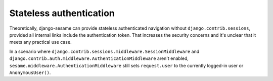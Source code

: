 Stateless authentication
------------------------

Theoretically, django-sesame can provide stateless authenticated navigation
without ``django.contrib.sessions``, provided all internal links include the
authentication token. That increases the security concerns and it's unclear
that it meets any practical use case.

In a scenario where ``django.contrib.sessions.middleware.SessionMiddleware``
and ``django.contrib.auth.middleware.AuthenticationMiddleware`` aren't
enabled, ``sesame.middleware.AuthenticationMiddleware`` still sets
``request.user`` to the currently logged-in user or ``AnonymousUser()``.
